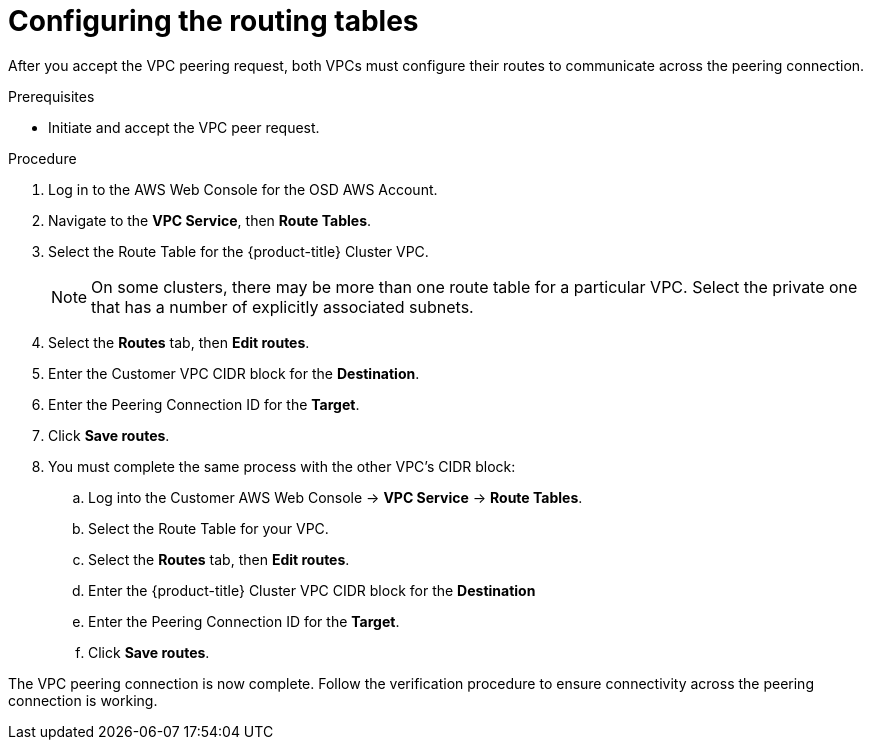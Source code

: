 // Module included in the following assemblies:
//
// * aws_private_connections/assembly-aws-peering.adoc

[id="proc-aws-vpc-configuring-routing-tables"]
= Configuring the routing tables

[role="_abstract"]
After you accept the VPC peering request, both VPCs must configure their routes to communicate across the peering connection.

.Prerequisites

* Initiate and accept the VPC peer request.

.Procedure

. Log in to the AWS Web Console for the OSD AWS Account.
. Navigate to the *VPC Service*, then *Route Tables*.
. Select the Route Table for the {product-title} Cluster VPC.
+
[NOTE]
====
On some clusters, there may be more than one route table for a particular VPC.
Select the private one that has a number of explicitly associated subnets.
====

. Select the *Routes* tab, then *Edit routes*.
. Enter the Customer VPC CIDR block for the *Destination*.
. Enter the Peering Connection ID for the *Target*.
. Click *Save routes*.

. You must complete the same process with the other VPC's CIDR block:
.. Log into the Customer AWS Web Console → *VPC Service* → *Route Tables*.
.. Select the Route Table for your VPC.
.. Select the *Routes* tab, then *Edit routes*.
.. Enter the {product-title} Cluster VPC CIDR block for the *Destination*
.. Enter the Peering Connection ID for the *Target*.
.. Click *Save routes*.

The VPC peering connection is now complete. Follow the verification procedure to
ensure connectivity across the peering connection is working.

